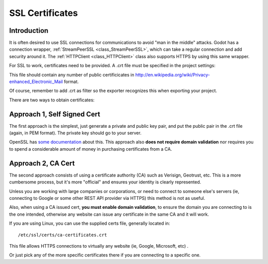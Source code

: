 .. _doc_ssl_certificates:

SSL Certificates
================

Introduction
------------

It is often desired to use SSL connections for communications to avoid
"man in the middle" attacks. Godot has a connection wrapper,
:ref:`StreamPeerSSL <class_StreamPeerSSL>`,
which can take a regular connection and add security around it. The
:ref:`HTTPClient <class_HTTPClient>`
class also supports HTTPS by using this same wrapper.

For SSL to work, certificates need to be provided. A .crt file must be
specified in the project settings:

.. image:: /img/ssl_certs.png

This file should contain any number of public certificicates in
http://en.wikipedia.org/wiki/Privacy-enhanced_Electronic_Mail format.

Of course, remember to add .crt as filter so the exporter recognizes
this when exporting your project.

.. image:: /img/add_crt.png

There are two ways to obtain certificates:

Approach 1, Self Signed Cert
----------------------------

The first approach is the simplest, just generate a private and public
key pair, and put the public pair in the .crt file (again, in PEM
format). The private key should go to your server.

OpenSSL has `some
documentation <https://www.openssl.org/docs/HOWTO/keys.txt>`__ about
this. This approach also **does not require domain validation** nor
requires you to spend a considerable amount of money in purchasing
certificates from a CA.

Approach 2, CA Cert
-------------------

The second approach consists of using a certificate authority (CA)
such as Verisign, Geotrust, etc. This is a more cumbersome process,
but it's more "official" and ensures your identity is clearly
represented.

Unless you are working with large companies or corporations, or need
to connect to someone else's servers (ie, connecting to Google or some
other REST API provider via HTTPS) this method is not as useful.

Also, when using a CA issued cert, **you must enable domain
validation**, to ensure the domain you are connecting to is the one
intended, otherwise any website can issue any certificate in the same CA
and it will work.

If you are using Linux, you can use the supplied certs file, generally
located in:

::

    /etc/ssl/certs/ca-certificates.crt

This file allows HTTPS connections to virtually any website (ie, Google,
Microsoft, etc) .

Or just pick any of the more specific certificates there if you are
connecting to a specific one.



